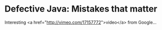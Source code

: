 * Defective Java: Mistakes that matter

Interesting <a href="http://vimeo.com/17157772">video</a> from Google...

